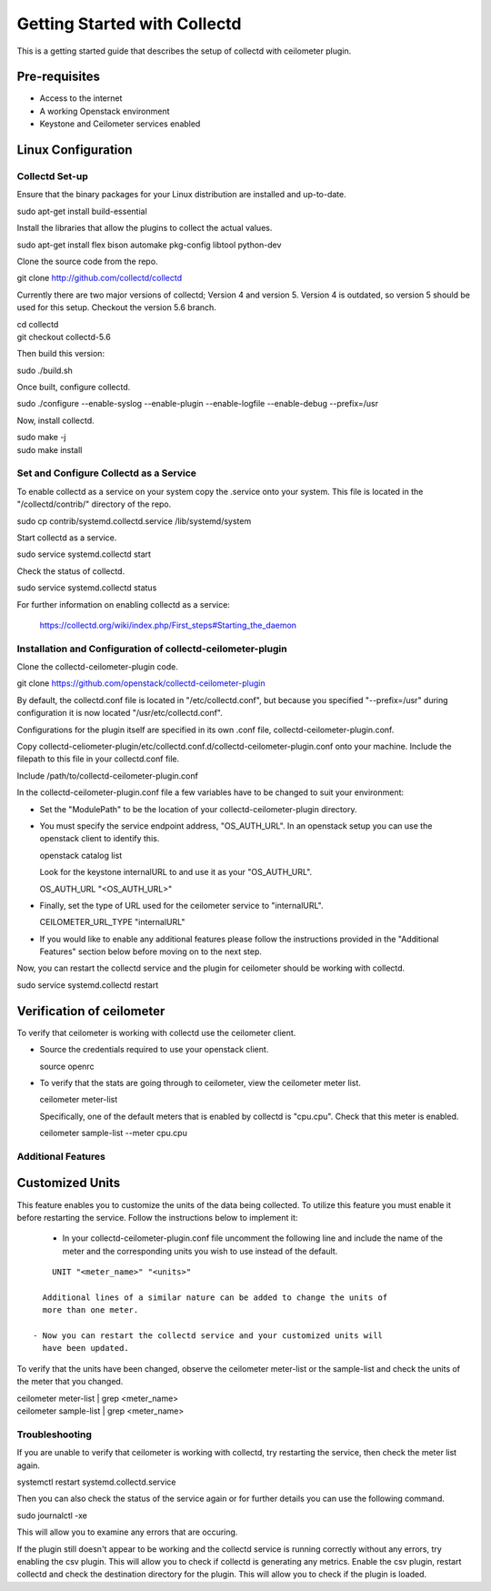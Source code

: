 =============================
Getting Started with Collectd
=============================

This is a getting started guide that describes the setup of collectd with
ceilometer plugin.

Pre-requisites
--------------

- Access to the internet
- A working Openstack environment
- Keystone and Ceilometer services enabled

Linux Configuration
-------------------

Collectd Set-up
===============

Ensure that the binary packages for your Linux distribution are installed
and up-to-date.

| sudo apt-get install build-essential

Install the libraries that allow the plugins to collect the actual values.

| sudo apt-get install flex bison automake pkg-config libtool python-dev

Clone the source code from the repo.

| git clone http://github.com/collectd/collectd

Currently there are two major versions of collectd; Version 4 and version 5.
Version 4 is outdated, so version 5 should be used for this setup.
Checkout the version 5.6 branch.

| cd collectd
| git checkout collectd-5.6

Then build this version:

| sudo ./build.sh

Once built, configure collectd.

| sudo ./configure --enable-syslog --enable-plugin --enable-logfile --enable-debug --prefix=/usr

Now, install collectd.

| sudo make -j
| sudo make install

Set and Configure Collectd as a Service
=======================================

To enable collectd as a service on your system copy the .service onto your
system. This file is located in the "/collectd/contrib/" directory of the repo.

| sudo cp contrib/systemd.collectd.service /lib/systemd/system

Start collectd as a service.

| sudo service systemd.collectd start

Check the status of collectd.

| sudo service systemd.collectd status

For further information on enabling collectd as a service:

 https://collectd.org/wiki/index.php/First_steps#Starting_the_daemon

Installation and Configuration of collectd-ceilometer-plugin
============================================================

Clone the collectd-ceilometer-plugin code.

| git clone https://github.com/openstack/collectd-ceilometer-plugin

By default, the collectd.conf file is located in "/etc/collectd.conf",
but because you specified "--prefix=/usr" during configuration it is now
located "/usr/etc/collectd.conf".

Configurations for the plugin itself are specified in its own .conf file,
collectd-ceilometer-plugin.conf.

Copy collectd-celiometer-plugin/etc/collectd.conf.d/collectd-ceilometer-plugin.conf
onto your machine. Include the filepath to this file in your collectd.conf file.

| Include /path/to/collectd-ceilometer-plugin.conf

In the collectd-ceilometer-plugin.conf file a few variables have to be changed
to suit your environment:

* Set the "ModulePath" to be the location of your collectd-ceilometer-plugin
  directory.

* You must specify the service endpoint address, "OS_AUTH_URL". In an openstack
  setup you can use the openstack client to identify this.

  | openstack catalog list

  Look for the keystone internalURL to and use it as your "OS_AUTH_URL".

  | OS_AUTH_URL "<OS_AUTH_URL>"

* Finally, set the type of URL used for the ceilometer service to
  "internalURL".

  | CEILOMETER_URL_TYPE "internalURL"

* If you would like to enable any additional features please follow the
  instructions provided in the "Additional Features" section below before
  moving on to the next step.

Now, you can restart the collectd service and the plugin for ceilometer should
be working with collectd.

| sudo service systemd.collectd restart

Verification of ceilometer
--------------------------

To verify that ceilometer is working with collectd use the ceilometer client.

* Source the credentials required to use your openstack client.

  | source openrc

* To verify that the stats are going through to ceilometer, view the ceilometer
  meter list.

  | ceilometer meter-list

  Specifically, one of the default meters that is enabled by collectd is
  "cpu.cpu". Check that this meter is enabled.

  |  ceilometer sample-list --meter cpu.cpu

Additional Features
===================

Customized Units
-----------------

This feature enables you to customize the units of the data being collected.
To utilize this feature you must enable it before restarting the service.
Follow the instructions below to implement it:

  - In your collectd-ceilometer-plugin.conf file uncomment the following
    line and include the name of the meter and the corresponding units you wish
    to use instead of the default.

::

      UNIT "<meter_name>" "<units>"

    Additional lines of a similar nature can be added to change the units of
    more than one meter.

  - Now you can restart the collectd service and your customized units will
    have been updated.

To verify that the units have been changed, observe the ceilometer meter-list
or the sample-list and check the units of the meter that you changed.

| ceilometer meter-list | grep <meter_name>
| ceilometer sample-list | grep <meter_name>

Troubleshooting
===============

If you are unable to verify that ceilometer is working with collectd, try
restarting the service, then check the meter list again.

| systemctl restart systemd.collectd.service

Then you can also check the status of the service again or for further details
you can use the following command.

| sudo journalctl -xe

This will allow you to examine any errors that are occuring.

If the plugin still doesn't appear to be working and the collectd service is
running correctly without any errors, try enabling the csv plugin. This will
allow you to check if collectd is generating any metrics.
Enable the csv plugin, restart collectd and check the destination directory
for the plugin. This will allow you to check if the plugin is loaded.
